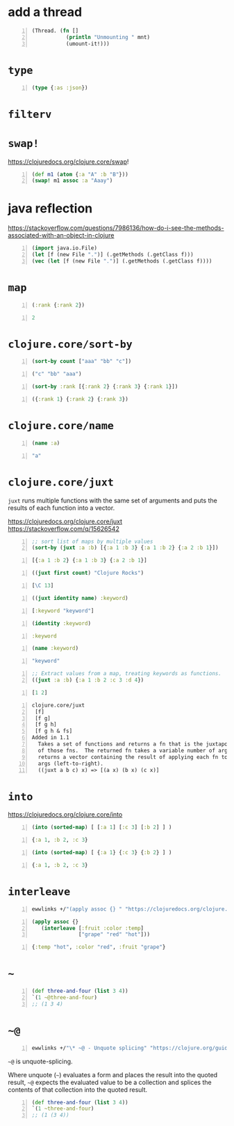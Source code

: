* add a thread
#+BEGIN_SRC clojure -n :i clj :async :results verbatim code
  (Thread. (fn []
             (println "Unmounting " mnt)
             (umount-it!)))
#+END_SRC
* =type=
#+BEGIN_SRC clojure -n :i clj :async :results verbatim code
  (type {:as :json})
#+END_SRC

#+RESULTS:
#+begin_src clojure
#+end_src

* =filterv=


* =swap!=
https://clojuredocs.org/clojure.core/swap!

#+BEGIN_SRC clojure -n :i clj :async :results verbatim code
  (def m1 (atom {:a "A" :b "B"}))
  (swap! m1 assoc :a "Aaay")
#+END_SRC

* java reflection
https://stackoverflow.com/questions/7986136/how-do-i-see-the-methods-associated-with-an-object-in-clojure

#+BEGIN_SRC clojure -n :i clj :async :results verbatim code
  (import java.io.File)
  (let [f (new File ".")] (.getMethods (.getClass f)))
  (vec (let [f (new File ".")] (.getMethods (.getClass f))))
#+END_SRC

* =map=
#+BEGIN_SRC clojure -n :i clj :async :results verbatim code
  (:rank {:rank 2})
#+END_SRC
#+BEGIN_SRC clojure -n :i clj :async :results verbatim code
  2
#+END_SRC

* =clojure.core/sort-by=
#+BEGIN_SRC clojure -n :i clj :async :results verbatim code
  (sort-by count ["aaa" "bb" "c"])
#+END_SRC
#+BEGIN_SRC clojure -n :i clj :async :results verbatim code
  ("c" "bb" "aaa")
#+END_SRC

#+BEGIN_SRC clojure -n :i clj :async :results verbatim code
  (sort-by :rank [{:rank 2} {:rank 3} {:rank 1}])
#+END_SRC
#+BEGIN_SRC clojure -n :i clj :async :results verbatim code
  ({:rank 1} {:rank 2} {:rank 3})
#+END_SRC

* =clojure.core/name=
#+BEGIN_SRC clojure -n :i clj :async :results verbatim code
  (name :a)
#+END_SRC
#+BEGIN_SRC clojure -n :i clj :async :results verbatim code
  "a"
#+END_SRC

* =clojure.core/juxt=
=juxt= runs multiple functions with the same set of arguments and puts the results of each function into a vector.

https://clojuredocs.org/clojure.core/juxt
https://stackoverflow.com/q/15626542

#+BEGIN_SRC clojure -n :i clj :async :results verbatim code
  ;; sort list of maps by multiple values
  (sort-by (juxt :a :b) [{:a 1 :b 3} {:a 1 :b 2} {:a 2 :b 1}])
#+END_SRC
#+BEGIN_SRC clojure -n :i clj :async :results verbatim code
  [{:a 1 :b 2} {:a 1 :b 3} {:a 2 :b 1}]
#+END_SRC

#+BEGIN_SRC clojure -n :i clj :async :results verbatim code
  ((juxt first count) "Clojure Rocks")
#+END_SRC
#+BEGIN_SRC clojure -n :i clj :async :results verbatim code
  [\C 13]
#+END_SRC

#+BEGIN_SRC clojure -n :i clj :async :results verbatim code
  ((juxt identity name) :keyword)
#+END_SRC
#+BEGIN_SRC clojure -n :i clj :async :results verbatim code
  [:keyword "keyword"]
#+END_SRC

#+BEGIN_SRC clojure -n :i clj :async :results verbatim code
  (identity :keyword)
#+END_SRC
#+BEGIN_SRC clojure -n :i clj :async :results verbatim code
  :keyword
#+END_SRC

#+BEGIN_SRC clojure -n :i clj :async :results verbatim code
  (name :keyword)
#+END_SRC
#+BEGIN_SRC clojure -n :i clj :async :results verbatim code
  "keyword"
#+END_SRC

#+BEGIN_SRC clojure -n :i clj :async :results verbatim code
  ;; Extract values from a map, treating keywords as functions.
  ((juxt :a :b) {:a 1 :b 2 :c 3 :d 4})
#+END_SRC
#+BEGIN_SRC clojure -n :i clj :async :results verbatim code
  [1 2]
#+END_SRC

#+BEGIN_SRC text -n :async :results verbatim code
  clojure.core/juxt
   [f]
   [f g]
   [f g h]
   [f g h & fs]
  Added in 1.1
    Takes a set of functions and returns a fn that is the juxtaposition
    of those fns.  The returned fn takes a variable number of args, and
    returns a vector containing the result of applying each fn to the
    args (left-to-right).
    ((juxt a b c) x) => [(a x) (b x) (c x)]
#+END_SRC

* =into=
https://clojuredocs.org/clojure.core/into
#+BEGIN_SRC clojure -n :i clj :async :results verbatim code
  (into (sorted-map) [ [:a 1] [:c 3] [:b 2] ] )
#+END_SRC
#+BEGIN_SRC clojure -n :i clj :async :results verbatim code
  {:a 1, :b 2, :c 3}
#+END_SRC

#+BEGIN_SRC clojure -n :i clj :async :results verbatim code
  (into (sorted-map) [ {:a 1} {:c 3} {:b 2} ] )
#+END_SRC
#+BEGIN_SRC clojure -n :i clj :async :results verbatim code
  {:a 1, :b 2, :c 3}
#+END_SRC

* =interleave=
#+BEGIN_SRC sh -n :sps bash :async :results none
  ewwlinks +/"(apply assoc {} " "https://clojuredocs.org/clojure.core/interleave"
#+END_SRC

#+BEGIN_SRC clojure -n :i clj :async :results verbatim code
  (apply assoc {} 
     (interleave [:fruit :color :temp] 
                 ["grape" "red" "hot"]))
#+END_SRC

#+BEGIN_SRC clojure -n :i clj :async :results verbatim code
  {:temp "hot", :color "red", :fruit "grape"}
#+END_SRC

* =~=
#+BEGIN_SRC clojure -n :i clj :async :results verbatim code
  (def three-and-four (list 3 4))
  `(1 ~@three-and-four)
  ;; (1 3 4)
#+END_SRC

* =~@=
#+BEGIN_SRC sh -n :sps bash :async :results none
  ewwlinks +/"\* ~@ - Unquote splicing" "https://clojure.org/guides/weird_characters"
#+END_SRC

=~@= is unquote-splicing.

Where unquote (=~=) evaluates a form and
places the result into the quoted result, =~@=
expects the evaluated value to be a collection
and splices the contents of that collection
into the quoted result.

#+BEGIN_SRC clojure -n :i clj :async :results verbatim code
  (def three-and-four (list 3 4))
  `(1 ~three-and-four)
  ;; (1 (3 4))
#+END_SRC
